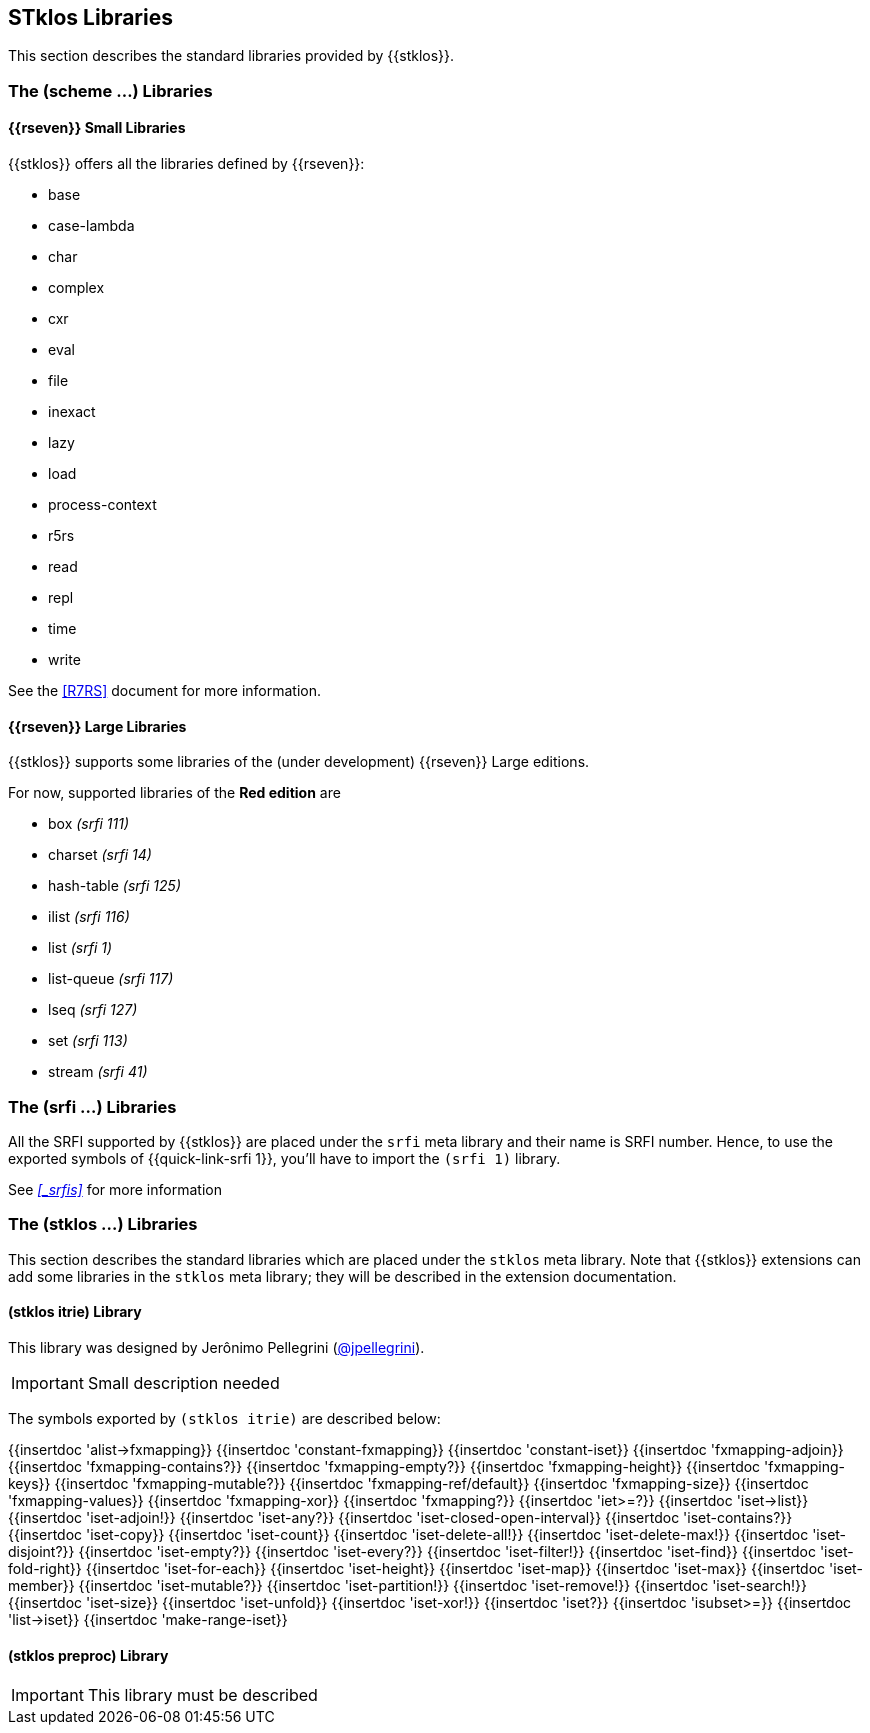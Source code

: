 //  SPDX-License-Identifier: GFDL-1.3-or-later
//
//  Copyright © 2000-2022 Erick Gallesio <eg@stklos.net>
//
//           Author: Erick Gallesio [eg@unice.fr]
//    Creation date:  3-Feb-2022 11:16 (eg)
// Last file update:  7-Oct-2022 18:59 (eg)

==  STklos Libraries

This section describes the standard libraries provided by {{stklos}}.

=== The (scheme ...) Libraries

==== {{rseven}} Small Libraries

{{stklos}} offers all the libraries defined by {{rseven}}:

- base
- case-lambda
- char
- complex
- cxr
- eval
- file
- inexact
- lazy
- load
- process-context
- r5rs
- read
- repl
- time
- write

See the <<R7RS>> document for more information.

==== {{rseven}} Large Libraries

{{stklos}} supports some libraries of the (under development) {{rseven}} Large editions.

For now, supported libraries of the *Red edition* are


- box _(srfi 111)_
- charset _(srfi 14)_
- hash-table _(srfi 125)_
- ilist _(srfi 116)_
- list _(srfi 1)_
- list-queue _(srfi 117)_
- lseq _(srfi 127)_
- set _(srfi 113)_
- stream _(srfi 41)_


=== The (srfi ...) Libraries

All the SRFI supported by {{stklos}} are placed under
the `srfi` meta library and their name is SRFI number. Hence, to use
the exported symbols of {{quick-link-srfi 1}}, you'll have to import the
`(srfi 1)` library.

See  _<<_srfis>>_ for more information

=== The (stklos ...) Libraries

This section describes the standard libraries which are placed under
the `stklos` meta library. Note that {{stklos}} extensions can add
some libraries in the `stklos` meta library; they will be described in
the extension documentation.

==== (stklos itrie) Library

This library was designed by Jerônimo Pellegrini
(https://github.com/jpellegrini[@jpellegrini]).


IMPORTANT: Small description needed

The symbols exported by `(stklos itrie)` are described below:

{{insertdoc 'alist->fxmapping}}
{{insertdoc 'constant-fxmapping}}
{{insertdoc 'constant-iset}}
{{insertdoc 'fxmapping-adjoin}}
{{insertdoc 'fxmapping-contains?}}
{{insertdoc 'fxmapping-empty?}}
{{insertdoc 'fxmapping-height}}
{{insertdoc 'fxmapping-keys}}
{{insertdoc 'fxmapping-mutable?}}
{{insertdoc 'fxmapping-ref/default}}
{{insertdoc 'fxmapping-size}}
{{insertdoc 'fxmapping-values}}
{{insertdoc 'fxmapping-xor}}
{{insertdoc 'fxmapping?}}
{{insertdoc 'iet>=?}}
{{insertdoc 'iset->list}}
{{insertdoc 'iset-adjoin!}}
{{insertdoc 'iset-any?}}
{{insertdoc 'iset-closed-open-interval}}
{{insertdoc 'iset-contains?}}
{{insertdoc 'iset-copy}}
{{insertdoc 'iset-count}}
{{insertdoc 'iset-delete-all!}}
{{insertdoc 'iset-delete-max!}}
{{insertdoc 'iset-disjoint?}}
{{insertdoc 'iset-empty?}}
{{insertdoc 'iset-every?}}
{{insertdoc 'iset-filter!}}
{{insertdoc 'iset-find}}
{{insertdoc 'iset-fold-right}}
{{insertdoc 'iset-for-each}}
{{insertdoc 'iset-height}}
{{insertdoc 'iset-map}}
{{insertdoc 'iset-max}}
{{insertdoc 'iset-member}}
{{insertdoc 'iset-mutable?}}
{{insertdoc 'iset-partition!}}
{{insertdoc 'iset-remove!}}
{{insertdoc 'iset-search!}}
{{insertdoc 'iset-size}}
{{insertdoc 'iset-unfold}}
{{insertdoc 'iset-xor!}}
{{insertdoc 'iset?}}
{{insertdoc 'isubset>=}}
{{insertdoc 'list->iset}}
{{insertdoc 'make-range-iset}}


==== (stklos preproc) Library

IMPORTANT: This library  must be described
